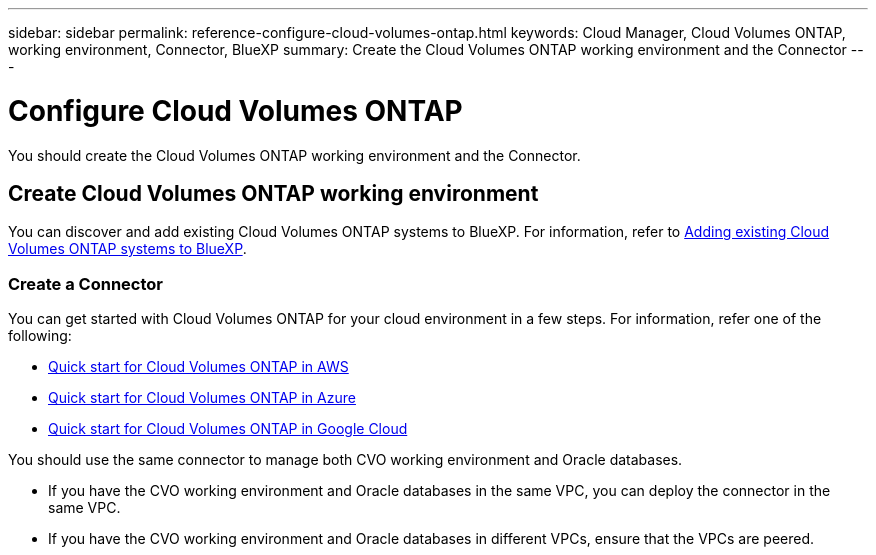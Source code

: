 ---
sidebar: sidebar
permalink: reference-configure-cloud-volumes-ontap.html
keywords: Cloud Manager, Cloud Volumes ONTAP, working environment, Connector, BlueXP
summary:  Create the Cloud Volumes ONTAP working environment and the Connector
---

= Configure Cloud Volumes ONTAP
:hardbreaks:
:nofooter:
:icons: font
:linkattrs:
:imagesdir: ./media/

[.lead]
You should create the Cloud Volumes ONTAP working environment and the Connector.

== Create Cloud Volumes ONTAP working environment

You can discover and add existing Cloud Volumes ONTAP systems to BlueXP. For information, refer to link:https://docs.netapp.com/us-en/cloud-manager-cloud-volumes-ontap/task-adding-systems.html[Adding existing Cloud Volumes ONTAP systems to BlueXP].

=== Create a Connector

You can get started with Cloud Volumes ONTAP for your cloud environment in a few steps. For information, refer one of the following:

* link:https://docs.netapp.com/us-en/cloud-manager-cloud-volumes-ontap/task-getting-started-aws.html[Quick start for Cloud Volumes ONTAP in AWS]
* link:https://docs.netapp.com/us-en/cloud-manager-cloud-volumes-ontap/task-getting-started-azure.html[Quick start for Cloud Volumes ONTAP in Azure]
* link:https://docs.netapp.com/us-en/cloud-manager-cloud-volumes-ontap/task-getting-started-gcp.html[Quick start for Cloud Volumes ONTAP in Google Cloud]

You should use the same connector to manage both CVO working environment and Oracle databases.

* If you have the CVO working environment and Oracle databases in the same VPC, you can deploy the connector in the same VPC.
* If you have the CVO working environment and Oracle databases in different VPCs, ensure that the VPCs are peered.

